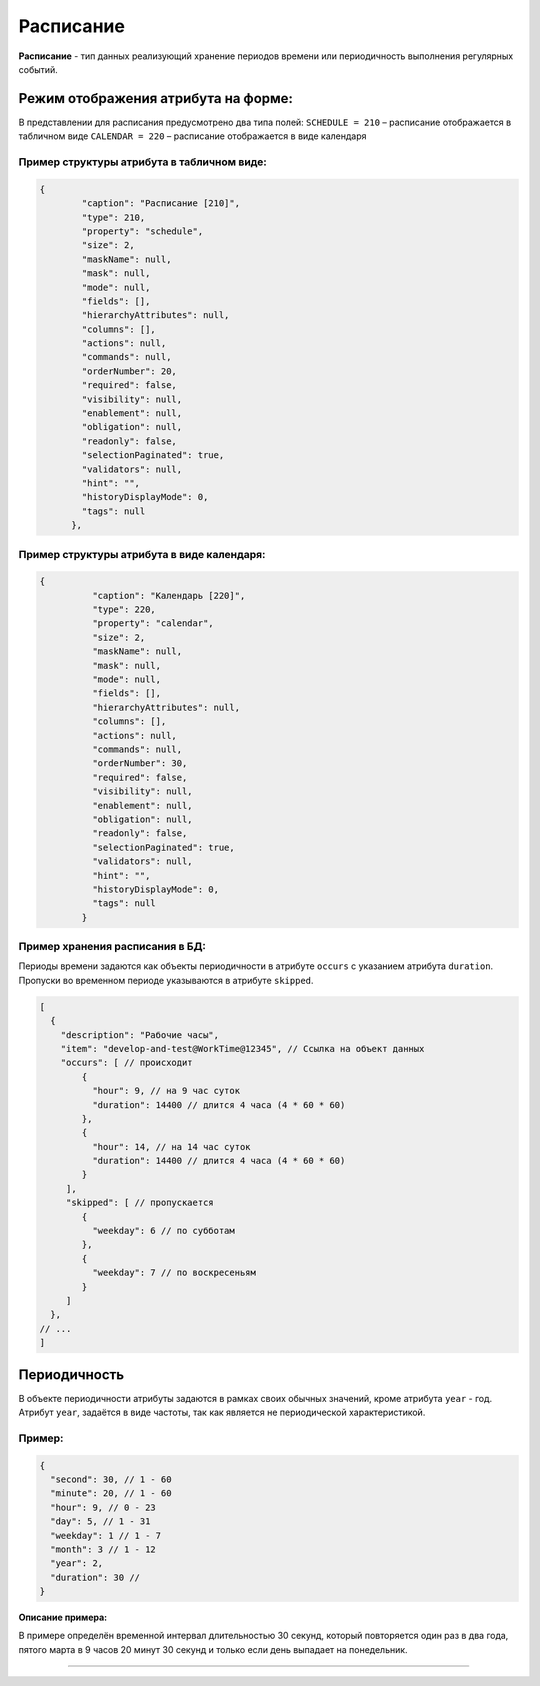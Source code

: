 Расписание
==========

**Расписание** - тип данных реализующий хранение периодов времени или периодичность выполнения регулярных событий. 

Режим отображения атрибута на форме:
------------------------------------

В представлении для расписания предусмотрено два типа полей:
``SCHEDULE = 210`` – расписание отображается в табличном виде
``CALENDAR = 220`` – расписание отображается в виде календаря

Пример структуры атрибута в табличном виде:
^^^^^^^^^^^^^^^^^^^^^^^^^^^^^^^^^^^^^^^^^^^

.. code-block::

     {
             "caption": "Расписание [210]",
             "type": 210,
             "property": "schedule",
             "size": 2,
             "maskName": null,
             "mask": null,
             "mode": null,
             "fields": [],
             "hierarchyAttributes": null,
             "columns": [],
             "actions": null,
             "commands": null,
             "orderNumber": 20,
             "required": false,
             "visibility": null,
             "enablement": null,
             "obligation": null,
             "readonly": false,
             "selectionPaginated": true,
             "validators": null,
             "hint": "",
             "historyDisplayMode": 0,
             "tags": null
           },

Пример структуры атрибута в виде календаря:
^^^^^^^^^^^^^^^^^^^^^^^^^^^^^^^^^^^^^^^^^^^

.. code-block::

   {
             "caption": "Календарь [220]",
             "type": 220,
             "property": "calendar",
             "size": 2,
             "maskName": null,
             "mask": null,
             "mode": null,
             "fields": [],
             "hierarchyAttributes": null,
             "columns": [],
             "actions": null,
             "commands": null,
             "orderNumber": 30,
             "required": false,
             "visibility": null,
             "enablement": null,
             "obligation": null,
             "readonly": false,
             "selectionPaginated": true,
             "validators": null,
             "hint": "",
             "historyDisplayMode": 0,
             "tags": null
           }

Пример хранения расписания в БД:
^^^^^^^^^^^^^^^^^^^^^^^^^^^^^^^^

Периоды времени задаются как объекты периодичности в атрибуте ``occurs`` с указанием атрибута ``duration``. Пропуски во временном периоде указываются в атрибуте ``skipped``.  

.. code-block::

   [
     {
       "description": "Рабочие часы",
       "item": "develop-and-test@WorkTime@12345", // Ссылка на объект данных
       "occurs": [ // происходит
           {
             "hour": 9, // на 9 час суток
             "duration": 14400 // длится 4 часа (4 * 60 * 60)
           },
           {
             "hour": 14, // на 14 час суток
             "duration": 14400 // длится 4 часа (4 * 60 * 60)
           }
        ],
        "skipped": [ // пропускается
           {
             "weekday": 6 // по субботам
           },
           {
             "weekday": 7 // по воскресеньям
           }
        ]
     },
   // ...
   ]

Периодичность
-------------

В объекте периодичности атрибуты задаются в рамках своих обычных значений, кроме атрибута ``year`` - год. Атрибут ``year``\ , задаётся в виде частоты, так как является не периодической характеристикой. 

**Пример**\ :
^^^^^^^^^^^^^^^

.. code-block::

   {
     "second": 30, // 1 - 60
     "minute": 20, // 1 - 60
     "hour": 9, // 0 - 23
     "day": 5, // 1 - 31
     "weekday": 1 // 1 - 7
     "month": 3 // 1 - 12
     "year": 2,
     "duration": 30 // 
   }


**Описание примера:** 

В примере определён временной интервал длительностью 30 секунд, который повторяется один раз в два года, пятого марта в 9 часов 20 минут 30 секунд и только если день выпадает на понедельник.



----
